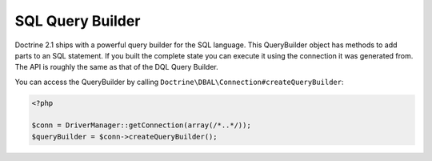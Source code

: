 SQL Query Builder
=================

Doctrine 2.1 ships with a powerful query builder for the SQL language. This QueryBuilder object has methods
to add parts to an SQL statement. If you built the complete state you can execute it using the connection
it was generated from. The API is roughly the same as that of the DQL Query Builder.

You can access the QueryBuilder by calling ``Doctrine\DBAL\Connection#createQueryBuilder``:

.. code-block:: php

    <?php

    $conn = DriverManager::getConnection(array(/*..*/));
    $queryBuilder = $conn->createQueryBuilder();

